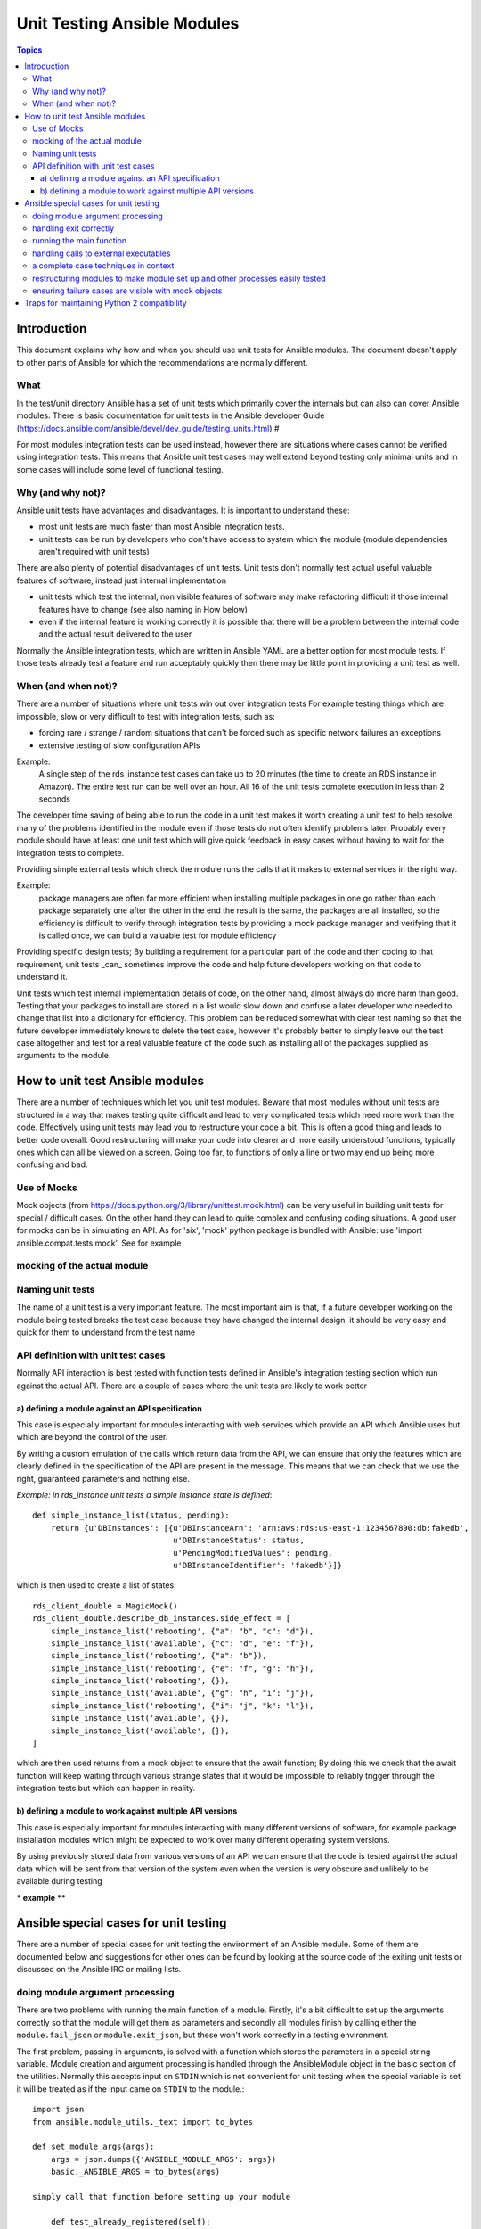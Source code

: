 ****************************
Unit Testing Ansible Modules
****************************

.. contents:: Topics

Introduction
============

This document explains why how and when you should use unit tests for Ansible modules.
The document doesn't apply to other parts of Ansible for which the recommendations are
normally different.

What
----

In the test/unit directory Ansible has a set of unit tests which primarily cover the
internals but can also can cover Ansible modules.  There is basic documentation for unit
tests in the Ansible developer Guide
(https://docs.ansible.com/ansible/devel/dev_guide/testing_units.html) #

For most modules integration tests can be used instead, however there are situations where
cases cannot be verified using integration tests.  This means that Ansible unit test cases
may well extend beyond testing only minimal units and in some cases will include some
level of functional testing.


Why (and why not)?
------------------

Ansible unit tests have advantages and disadvantages. It is important to understand these:

* most unit tests are much faster than most Ansible integration tests.  
* unit tests can be run by developers who don't have access to system which the module
  (module dependencies aren't required with unit tests)

There are also plenty of potential disadvantages of unit tests.  Unit tests don't normally
test actual useful valuable features of software, instead just internal implementation

* unit tests which test the internal, non visible features of software may make
  refactoring difficult if those internal features have to change (see also naming in How
  below)
* even if the internal feature is working correctly it is possible that there will be a
  problem between the internal code and the actual result delivered to the user

Normally the Ansible integration tests, which are written in Ansible YAML are a better
option for most module tests.  If those tests already test a feature and run acceptably
quickly then there may be little point in providing a unit test as well.

When (and when not)?
--------------------

There are a number of situations where unit tests win out over integration tests For
example testing things which are impossible, slow or very difficult to test with
integration tests, such as:
    
* forcing rare / strange / random situations that can't be forced such as specific network
  failures an exceptions
* extensive testing of slow configuration APIs 

Example:
  A single step of the rds_instance test cases can take up to 20
  minutes (the time to create an RDS instance in Amazon).  The entire
  test run can be well over an hour.  All 16 of the unit tests
  complete execution in less than 2 seconds

The developer time saving of being able to run the code in a unit test makes it worth
creating a unit test to help resolve many of the problems identified in the module even if
those tests do not often identify problems later.  Probably every module should have at
least one unit test which will give quick feedback in easy cases without having to wait
for the integration tests to complete.
    
Providing simple external tests which check the module runs the calls that it makes to
external services in the right way.

Example:
  package managers are often far more efficient when installing multiple packages in one
  go rather than each package separately one after the other in the end the result is the
  same, the packages are all installed, so the efficiency is difficult to verify through
  integration tests by providing a mock package manager and verifying that it is called
  once, we can build a valuable test for module efficiency

Providing specific design tests; By building a requirement for a particular part of the
code and then coding to that requirement, unit tests _can_ sometimes improve the code and
help future developers working on that code to understand it. 

Unit tests which test internal implementation details of code, on the other hand, almost
always do more harm than good.  Testing that your packages to install are stored in a list
would slow down and confuse a later developer who needed to change that list into a
dictionary for efficiency.  This problem can be reduced somewhat with clear test naming so
that the future developer immediately knows to delete the test case, however it's probably
better to simply leave out the test case altogether and test for a real valuable feature
of the code such as installing all of the packages supplied as arguments to the module. 


How to unit test Ansible modules
================================

There are a number of techniques which let you unit test modules.  Beware that most
modules without unit tests are structured in a way that makes testing quite difficult and
lead to very complicated tests which need more work than the code.  Effectively using unit
tests may lead you to restructure your code a bit.  This is often a good thing and leads
to better code overall.  Good restructuring will make your code into clearer and more
easily understood functions, typically ones which can all be viewed on a screen.  Going
too far, to functions of only a line or two may end up being more confusing and bad.


Use of Mocks
------------

Mock objects (from https://docs.python.org/3/library/unittest.mock.html) can be very
useful in building unit tests for special / difficult cases.  On the other hand they can
lead to quite complex and confusing coding situations.  A good user for mocks can be in
simulating an API. As for 'six', 'mock' python package is bundled with Ansible: use
'import ansible.compat.tests.mock'. See for example

mocking of the actual module
----------------------------

Naming unit tests
-----------------

The name of a unit test is a very important feature.  The most important aim is that, if a
future developer working on the module being tested breaks the test case because they have
changed the internal design, it should be very easy and quick for them to understand from
the test name


API definition with unit test cases
-----------------------------------

Normally API interaction is best tested with function tests defined in Ansible's
integration testing section which run against the actual API.  There are a couple of cases
where the unit tests are likely to work better

a) defining a module against an API specification
~~~~~~~~~~~~~~~~~~~~~~~~~~~~~~~~~~~~~~~~~~~~~~~~~

This case is especially important for modules interacting with web services which provide
an API which Ansible uses but which are beyond the control of the user.

By writing a custom emulation of the calls which return data from the API, we can ensure
that only the features which are clearly defined in the specification of the API are
present in the message.  This means that we can check that we use the right, guaranteed
parameters and nothing else.


*Example:  in rds_instance unit tests a simple instance state is defined*::


    def simple_instance_list(status, pending):
        return {u'DBInstances': [{u'DBInstanceArn': 'arn:aws:rds:us-east-1:1234567890:db:fakedb',
                                  u'DBInstanceStatus': status,
                                  u'PendingModifiedValues': pending,
                                  u'DBInstanceIdentifier': 'fakedb'}]}

which is then used to create a list of states::

    rds_client_double = MagicMock()
    rds_client_double.describe_db_instances.side_effect = [
        simple_instance_list('rebooting', {"a": "b", "c": "d"}),
        simple_instance_list('available', {"c": "d", "e": "f"}),
        simple_instance_list('rebooting', {"a": "b"}),
        simple_instance_list('rebooting', {"e": "f", "g": "h"}),
        simple_instance_list('rebooting', {}),
        simple_instance_list('available', {"g": "h", "i": "j"}),
        simple_instance_list('rebooting', {"i": "j", "k": "l"}),
        simple_instance_list('available', {}),
        simple_instance_list('available', {}),
    ]
    
which are then used returns from a mock object to ensure that the await function; By doing
this we check that the await function will keep waiting through various strange states
that it would be impossible to reliably trigger through the integration tests but which
can happen in reality.


b) defining a module to work against multiple API versions
~~~~~~~~~~~~~~~~~~~~~~~~~~~~~~~~~~~~~~~~~~~~~~~~~~~~~~~~~~

This case is especially important for modules interacting with many different versions of
software, for example package installation modules which might be expected to work over
many different operating system versions.

By using previously stored data from various versions of an API we can ensure that the
code is tested against the actual data which will be sent from that version of the system
even when the version is very obscure and unlikely to be available during testing

*** example ****


Ansible special cases for unit testing
======================================

There are a number of special cases for unit testing the environment of an Ansible module.
Some of them are documented below and suggestions for other ones can be found by looking
at the source code of the exiting unit tests or discussed on the Ansible IRC or mailing
lists.

doing module argument processing 
--------------------------------

There are two problems with running the main function of a module.  Firstly, it's a bit
difficult to set up the arguments correctly so that the module will get them as parameters
and secondly all modules finish by calling either the ``module.fail_json`` or
``module.exit_json``, but these won't work correctly in a testing environment.

The first problem, passing in arguments, is solved with a function which stores the
parameters in a special string variable.  Module creation and argument processing is
handled through the AnsibleModule object in the basic section of the utilities.  Normally
this accepts input on ``STDIN`` which is not convenient for unit testing when the special
variable is set it will be treated as if the input came on ``STDIN`` to the module.::

    import json
    from ansible.module_utils._text import to_bytes

    def set_module_args(args):
        args = json.dumps({'ANSIBLE_MODULE_ARGS': args})
        basic._ANSIBLE_ARGS = to_bytes(args)

    simply call that function before setting up your module

        def test_already_registered(self):
            set_module_args({
                'activationkey': 'key',
                'username': 'user',
                'password': 'pass',
            })

handling exit correctly
-----------------------


The other problem: module.exit_json won't work properly in a testing environment, it can
be solved by replacing it (and module.fail_json) with a function which raises an
exception::

    def exit_json(*args, **kwargs):
        if 'changed' not in kwargs:
            kwargs['changed'] = False
        raise AnsibleExitJson(kwargs)

now you can ensure that the first function called is the one you expected simply by
expecting the correct exception::

    def test_returned_value(self):
        set_module_args({
            'activationkey': 'key',
            'username': 'user',
            'password': 'pass',
        })
       with self.assertRaises(AnsibleExitJson) as result:
           my_module.main()

the same technique works for module.fail_json() used for failures or the
aws_module.fail_json_aws() used in modules for Amazon Web Services.

running the main function
-------------------------

If you do want to run the actual main function of a module you must import the module, set
the arguments as above, set up the appropriate exit exception and then run the module::

    def test_main_function(self):
        set_module_args({
            'activationkey': 'key',
            'username': 'user',
            'password': 'pass',
        })
        my_module.main()


handling calls to external executables
--------------------------------------

Module must use AnsibleModule.run_command in order to execute an external command: this
method needs to be mocked:

Here is a simple mock of AnsibleModule.run_command::

        with patch.object(basic.AnsibleModule, 'run_command') as run_command:
            run_command.return_value = 0, '', ''  # successful execution, no output
                with self.assertRaises(AnsibleExitJson) as result:
                    self.module.main()
                self.assertFalse(result.exception.args[0]['changed'])  # assert module returns changed=True
        # Check that run_command has been called
        run_command.assert_called_once_with('/usr/bin/command args')
        self.assertEqual(run_command.call_count, 1)
        self.assertFalse(run_command.called)

Examples taken from test/units/modules/packaging/os/test_rhn_register.py and
test/units/modules/packaging/os/rhn_utils.py

a complete case techniques in context
-------------------------------------

The example below is a complete skeleton reusing mocks explained above and adding a new
mock for Ansible.get_bin_path::
    
    import json

    from ansible.compat.tests import unittest
    from ansible.compat.tests.mock import patch
    from ansible.module_utils import basic
    from ansible.module_utils._text import to_bytes
    from ansible.modules.namespace import my_module


    def set_module_args(args):
        """prepare arguments so that they will be picked up during module creation"""
        args = json.dumps({'ANSIBLE_MODULE_ARGS': args})
        basic._ANSIBLE_ARGS = to_bytes(args)


    class AnsibleExitJson(Exception):
        """Exception class to be raised by module.exit_json and caught by the test case"""
        pass


    class AnsibleFailJson(Exception):
        """Exception class to be raised by module.fail_json and caught by the test case"""
        pass


    def exit_json(*args, **kwargs):
        """function to patch over exit_json; package return data into an exception"""
        if 'changed' not in kwargs:
            kwargs['changed'] = False
        raise AnsibleExitJson(kwargs)


    def fail_json(*args, **kwargs):
        """function to patch over fail_json; package return data into an exception"""
        kwargs['failed'] = True
        raise AnsibleFailJson(kwargs)


    def get_bin_path(self, arg, required=False):
        """Mock AnsibleModule.get_bin_path"""
        if arg.endswith('my_command'):
            return '/usr/bin/my_command'
        else:
            if required:
                fail_json(msg='%r not found !' % arg)


    class TestMyModule(unittest.TestCase):

        def setUp(self):
            self.mock_module_helper = patch.multiple(basic.AnsibleModule,
                                                     exit_json=exit_json,
                                                     fail_json=fail_json,
                                                     get_bin_path=get_bin_path)
            self.mock_module_helper.start()
            self.addCleanup(self.mock_module_helper.stop)

        def test_module_fail_when_required_args_missing(self):
            with self.assertRaises(AnsibleFailJson):
                set_module_args({})
                self.module.main()


        def test_ensure_command_called(self):
            set_module_args({
                'param1': 10,
                'param2': 'test',
            })

            with patch.object(basic.AnsibleModule, 'run_command') as mock_run_command:
                stdout = 'configuration updated'
                stderr = ''
                rc = 0
                mock_run_command.return_value = rc, stdout, stderr  # successful execution

                with self.assertRaises(AnsibleExitJson) as result:
                    my_module.main()
                self.assertFalse(result.exception.args[0]['changed']) # ensure result is changed

            mock_run_command.assert_called_once_with('/usr/bin/my_command --value 10 --name test')


restructuring modules to make module set up and other processes easily tested
-----------------------------------------------------------------------------

Often modules have a main() function which both sets up the module and then does other
actions.  This can make it difficult to check argument processing .  Simply moving module
configuration and initialisation into a separate function means that it's easy to run
tests against that.  Move::

    argument_spec = dict(
        # module function variables
        state=dict(choices=['absent', 'present', 'rebooted', 'restarted'], default='present'),
        apply_immediately=dict(type='bool', default=False),
        wait=dict(type='bool', default=False),
        wait_timeout=dict(type='int', default=600),
        allocated_storage=dict(type='int', aliases=['size']),
        db_instance_identifier=dict(aliases=["id"], required=True),
    )

    def setup_module_object():
        module = AnsibleAWSModule(
            argument_spec=argument_spec,
            required_if=required_if,
            mutually_exclusive=[['old_instance_id', 'source_db_instance_identifier',
                                 'db_snapshot_identifier']],
        )
        return module

    def main():
        module = setup_module_object()
        validate_parameters(module)
        conn = setup_client(module)
        return_dict = run_task(module, conn)
        module.exit_json(**return_dict)

this now makes it possible to make tests against the module initiation function::

    def test_rds_module_setup_fails_if_db_instance_identifier_parameter_missing():
        # db_instance_identifier parameter is missing
        set_module_args({
            'state': 'absent',
            'apply_immediately': 'True',
         })

        with self.assertRaises(AnsibleFailJson) as result:
             self.module.setup_json

note that the argument_spec dictionary is visible in a module variable.  This has
advantages, both in allowing explicit testing of the arguments and in allowing the easy
creation of module objects for testing.

see also ``test/units/module_utils/aws/test_rds.py``

ensuring failure cases are visible with mock objects
----------------------------------------------------

functions like::

   module.fail_json() 

are normally expected to terminate execution.  When you run with a mock module object this
doesn't happen since the mock always just returns another mock from a function call.  You
can set up the mock to raise an exception as shown above, but if you don't do that then,
in order to avoid tests seeming to pass when they should actually have failed, simply
assert that these functions have not been called in each test which should not fail::

  module = MagicMock()
  function_to_test(module, argument)
  module.fail_json.assert_not_called() 

please note that this applies not only when calling the main module but almost any other
function in a module which get the module object.  

Traps for maintaining Python 2 compatibility
============================================

As often there are a number of traps of differences between python 2 and 3.  One of the
important ones is that if you use the ``mock`` library from the standard library from
python 2.6 then a number of the assert functions are missing and *will return as if
successful*.  This means that test cases should *not* use functions marked as new in the
python 3 documentation or else the test are likely to pass when they should not have.

A helpful development approach to this should be to ensure that all of the tests have been
run under 2.6 and each assertion in the test cases has been checked to work by breaking
the code in ansible to trigger that failure.

.. seealso::

   :doc:`testing_units`
       Ansible unit tests documentation
   :doc:`developing_modules`
       How to develop modules
   `Python 3 documentation - 26.4. unittest — Unit testing framework <https://docs.python.org/3/library/unittest.html>`_
       The documentation of the unittest framework in python 3 
   `Python 2 documentation - 25.3. unittest — Unit testing framework <https://docs.python.org/3/library/unittest.html>`_
       The documentation of the earliest supported unittest framework - from Python 2.6
   `pytest: helps you write better programs <https://docs.pytest.org/en/latest/>`_
       The documentation of pytest - the framework actually used to run Ansible unit tests
   `Development Mailing List <http://groups.google.com/group/ansible-devel>`_
       Mailing list for development topics
    `Testing Your Code (from The Hitchhiker’s Guide to Python!) <http://docs.python-guide.org/en/latest/writing/tests/>`_
       General advice on testing Python code
    `Uncle Bob's many videos on YouTube <https://www.youtube.com/watch?v=QedpQjxBPMA&list=PLlu0CT-JnSasQzGrGzddSczJQQU7295D2>`_
        Unit testing is a part of the of various philosophies of software development, including
        Extreme Programming (XP), Clean Coding.  Uncle Bob talks through how to benfit from this
   `"Why Most Unit Testing is Waste" http://rbcs-us.com/documents/Why-Most-Unit-Testing-is-Waste.pdf`
       An article warning against the costs of unit testing
   `'A Response to "Why Most Unit Testing is Waste"' https://henrikwarne.com/2014/09/04/a-response-to-why-most-unit-testing-is-waste/` 
       An response pointing to how to maintain the value of unit tests
